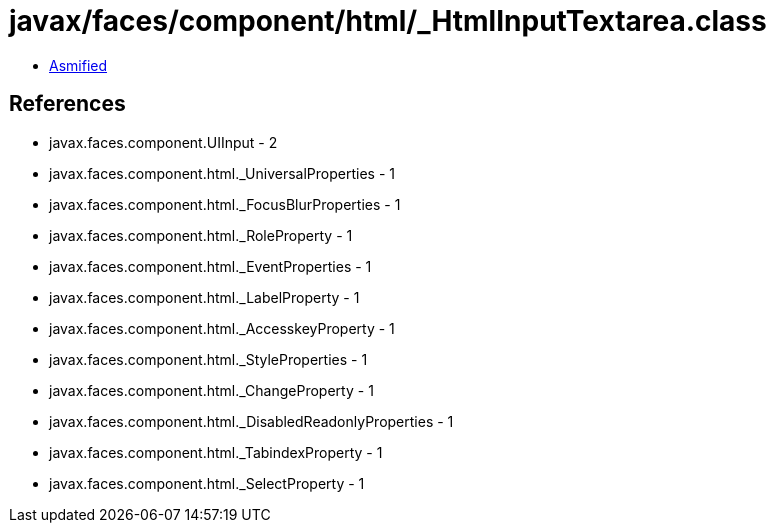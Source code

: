 = javax/faces/component/html/_HtmlInputTextarea.class

 - link:_HtmlInputTextarea-asmified.java[Asmified]

== References

 - javax.faces.component.UIInput - 2
 - javax.faces.component.html._UniversalProperties - 1
 - javax.faces.component.html._FocusBlurProperties - 1
 - javax.faces.component.html._RoleProperty - 1
 - javax.faces.component.html._EventProperties - 1
 - javax.faces.component.html._LabelProperty - 1
 - javax.faces.component.html._AccesskeyProperty - 1
 - javax.faces.component.html._StyleProperties - 1
 - javax.faces.component.html._ChangeProperty - 1
 - javax.faces.component.html._DisabledReadonlyProperties - 1
 - javax.faces.component.html._TabindexProperty - 1
 - javax.faces.component.html._SelectProperty - 1
